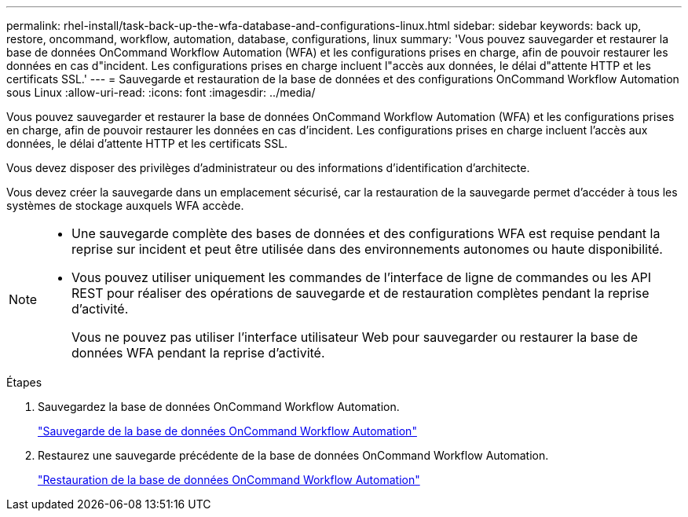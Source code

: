 ---
permalink: rhel-install/task-back-up-the-wfa-database-and-configurations-linux.html 
sidebar: sidebar 
keywords: back up, restore, oncommand, workflow, automation, database, configurations, linux 
summary: 'Vous pouvez sauvegarder et restaurer la base de données OnCommand Workflow Automation (WFA) et les configurations prises en charge, afin de pouvoir restaurer les données en cas d"incident. Les configurations prises en charge incluent l"accès aux données, le délai d"attente HTTP et les certificats SSL.' 
---
= Sauvegarde et restauration de la base de données et des configurations OnCommand Workflow Automation sous Linux
:allow-uri-read: 
:icons: font
:imagesdir: ../media/


[role="lead"]
Vous pouvez sauvegarder et restaurer la base de données OnCommand Workflow Automation (WFA) et les configurations prises en charge, afin de pouvoir restaurer les données en cas d'incident. Les configurations prises en charge incluent l'accès aux données, le délai d'attente HTTP et les certificats SSL.

Vous devez disposer des privilèges d'administrateur ou des informations d'identification d'architecte.

Vous devez créer la sauvegarde dans un emplacement sécurisé, car la restauration de la sauvegarde permet d'accéder à tous les systèmes de stockage auxquels WFA accède.

[NOTE]
====
* Une sauvegarde complète des bases de données et des configurations WFA est requise pendant la reprise sur incident et peut être utilisée dans des environnements autonomes ou haute disponibilité.
* Vous pouvez utiliser uniquement les commandes de l'interface de ligne de commandes ou les API REST pour réaliser des opérations de sauvegarde et de restauration complètes pendant la reprise d'activité.
+
Vous ne pouvez pas utiliser l'interface utilisateur Web pour sauvegarder ou restaurer la base de données WFA pendant la reprise d'activité.



====
.Étapes
. Sauvegardez la base de données OnCommand Workflow Automation.
+
link:reference-backing-up-of-the-oncommand-workflow-automation-database.html["Sauvegarde de la base de données OnCommand Workflow Automation"]

. Restaurez une sauvegarde précédente de la base de données OnCommand Workflow Automation.
+
link:concept-restoring-the-wfa-database.html["Restauration de la base de données OnCommand Workflow Automation"]


